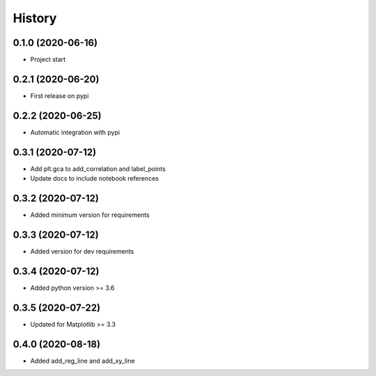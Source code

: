 =======
History
=======

0.1.0 (2020-06-16)
------------------

* Project start

0.2.1 (2020-06-20)
------------------

* First release on pypi

0.2.2 (2020-06-25)
------------------

* Automatic integration with pypi

0.3.1 (2020-07-12)
------------------

* Add plt.gca to add_correlation and label_points
* Update docs to include notebook references

0.3.2 (2020-07-12)
------------------
* Added minimum version for requirements

0.3.3 (2020-07-12)
------------------
* Added version for dev requirements

0.3.4 (2020-07-12)
------------------
* Added python version >= 3.6

0.3.5 (2020-07-22)
------------------
* Updated for Matplotlib >= 3.3

0.4.0 (2020-08-18)
------------------
* Added add_reg_line and add_xy_line
